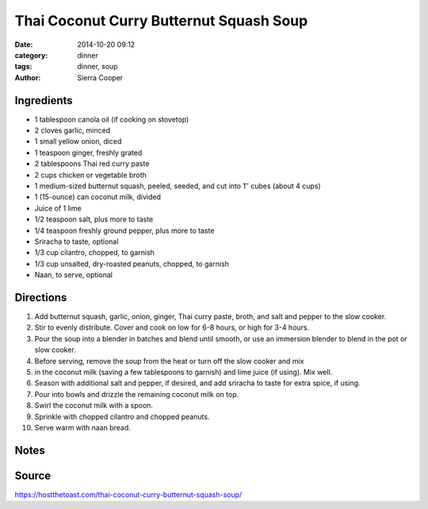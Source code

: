 ------------------------------------------
Thai Coconut Curry Butternut Squash Soup
------------------------------------------

:date: 2014-10-20 09:12
:category: dinner
:tags: dinner, soup
:author: Sierra Cooper


Ingredients
=============



- 1 tablespoon canola oil (if cooking on stovetop)
- 2 cloves garlic, minced
- 1 small yellow onion, diced
- 1 teaspoon ginger, freshly grated
- 2 tablespoons Thai red curry paste
- 2 cups chicken or vegetable broth
- 1 medium-sized butternut squash, peeled, seeded, and cut into 1″ cubes (about 4 cups)
- 1 (15-ounce) can coconut milk, divided
- Juice of 1 lime
- 1/2 teaspoon salt, plus more to taste
- 1/4 teaspoon freshly ground pepper, plus more to taste
- Sriracha to taste, optional
- 1/3 cup cilantro, chopped, to garnish
- 1/3 cup unsalted, dry-roasted peanuts, chopped, to garnish
- Naan, to serve, optional

Directions
============

#. Add butternut squash, garlic, onion, ginger, Thai curry
   paste, broth, and salt and pepper to the slow cooker.
#. Stir to evenly distribute. Cover and cook on low for 6-8 hours, or high for 3-4 hours.
#. Pour the soup into a blender in batches and blend until smooth, or use an immersion
   blender to blend in the pot or slow cooker.
#. Before serving, remove the soup from the heat or turn off the slow cooker and mix
#. in the coconut milk (saving a few tablespoons to garnish) and lime juice (if using). Mix well.
#. Season with additional salt and pepper, if desired, and add sriracha to taste for extra spice, if using.
#. Pour into bowls and drizzle the remaining coconut milk on top.
#. Swirl the coconut milk with a spoon.
#. Sprinkle with chopped cilantro and chopped peanuts.
#. Serve warm with naan bread.

Notes
======


Source
=======

https://hostthetoast.com/thai-coconut-curry-butternut-squash-soup/

